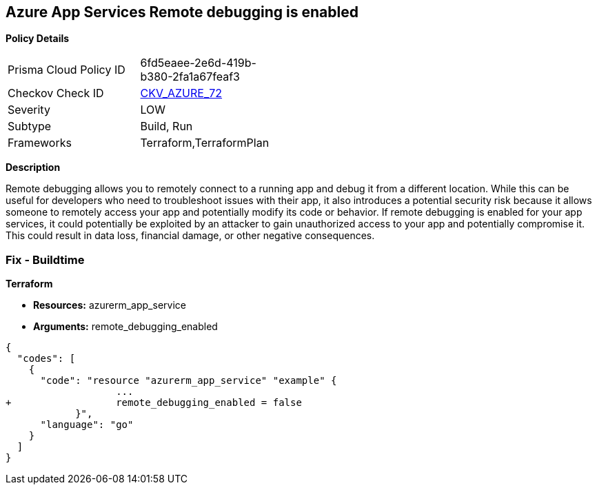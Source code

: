 == Azure App Services Remote debugging is enabled


*Policy Details* 

[width=45%]
[cols="1,1"]
|=== 
|Prisma Cloud Policy ID 
| 6fd5eaee-2e6d-419b-b380-2fa1a67feaf3

|Checkov Check ID 
| https://github.com/bridgecrewio/checkov/tree/master/checkov/terraform/checks/resource/azure/RemoteDebggingNotEnabled.py[CKV_AZURE_72]

|Severity
|LOW

|Subtype
|Build, Run

|Frameworks
|Terraform,TerraformPlan

|=== 



*Description* 


Remote debugging allows you to remotely connect to a running app and debug it from a different location.
While this can be useful for developers who need to troubleshoot issues with their app, it also introduces a potential security risk because it allows someone to remotely access your app and potentially modify its code or behavior.
If remote debugging is enabled for your app services, it could potentially be exploited by an attacker to gain unauthorized access to your app and potentially compromise it.
This could result in data loss, financial damage, or other negative consequences.

=== Fix - Buildtime


*Terraform* 


* *Resources:* azurerm_app_service
* *Arguments:* remote_debugging_enabled


[source,go]
----
{
  "codes": [
    {
      "code": "resource "azurerm_app_service" "example" {
                   ...
+                  remote_debugging_enabled = false
            }",
      "language": "go"
    }
  ]
}
----
